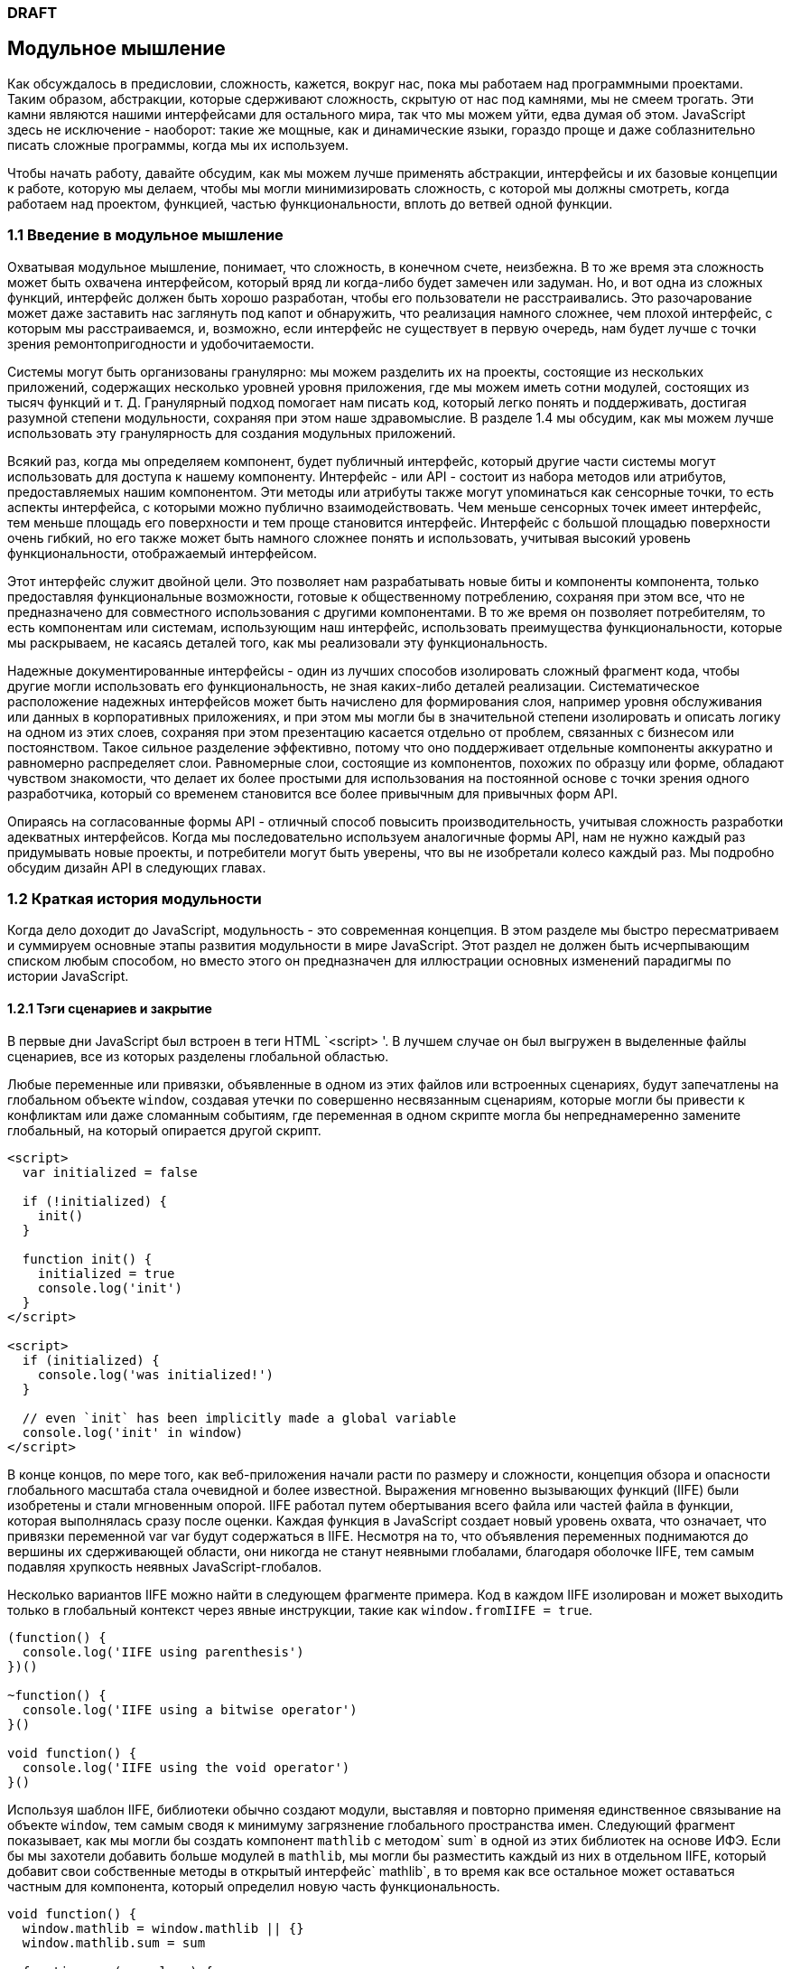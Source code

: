 ### DRAFT

[[module-thinking]]
== Модульное мышление

Как обсуждалось в предисловии, сложность, кажется, вокруг нас, пока мы работаем над программными проектами. Таким образом, абстракции, которые сдерживают сложность, скрытую от нас под камнями, мы не смеем трогать. Эти камни являются нашими интерфейсами для остального мира, так что мы можем уйти, едва думая об этом. JavaScript здесь не исключение - наоборот: такие же мощные, как и динамические языки, гораздо проще и даже соблазнительно писать сложные программы, когда мы их используем.

Чтобы начать работу, давайте обсудим, как мы можем лучше применять абстракции, интерфейсы и их базовые концепции к работе, которую мы делаем, чтобы мы могли минимизировать сложность, с которой мы должны смотреть, когда работаем над проектом, функцией, частью функциональности, вплоть до ветвей одной функции.

=== 1.1 Введение в модульное мышление

Охватывая модульное мышление, понимает, что сложность, в конечном счете, неизбежна. В то же время эта сложность может быть охвачена интерфейсом, который вряд ли когда-либо будет замечен или задуман. Но, и вот одна из сложных функций, интерфейс должен быть хорошо разработан, чтобы его пользователи не расстраивались. Это разочарование может даже заставить нас заглянуть под капот и обнаружить, что реализация намного сложнее, чем плохой интерфейс, с которым мы расстраиваемся, и, возможно, если интерфейс не существует в первую очередь, нам будет лучше с точки зрения ремонтопригодности и удобочитаемости.

Системы могут быть организованы гранулярно: мы можем разделить их на проекты, состоящие из нескольких приложений, содержащих несколько уровней уровня приложения, где мы можем иметь сотни модулей, состоящих из тысяч функций и т. Д. Гранулярный подход помогает нам писать код, который легко понять и поддерживать, достигая разумной степени модульности, сохраняя при этом наше здравомыслие. В разделе 1.4 мы обсудим, как мы можем лучше использовать эту гранулярность для создания модульных приложений.

Всякий раз, когда мы определяем компонент, будет публичный интерфейс, который другие части системы могут использовать для доступа к нашему компоненту. Интерфейс - или API - состоит из набора методов или атрибутов, предоставляемых нашим компонентом. Эти методы или атрибуты также могут упоминаться как сенсорные точки, то есть аспекты интерфейса, с которыми можно публично взаимодействовать. Чем меньше сенсорных точек имеет интерфейс, тем меньше площадь его поверхности и тем проще становится интерфейс. Интерфейс с большой площадью поверхности очень гибкий, но его также может быть намного сложнее понять и использовать, учитывая высокий уровень функциональности, отображаемый интерфейсом.

Этот интерфейс служит двойной цели. Это позволяет нам разрабатывать новые биты и компоненты компонента, только предоставляя функциональные возможности, готовые к общественному потреблению, сохраняя при этом все, что не предназначено для совместного использования с другими компонентами. В то же время он позволяет потребителям, то есть компонентам или системам, использующим наш интерфейс, использовать преимущества функциональности, которые мы раскрываем, не касаясь деталей того, как мы реализовали эту функциональность.

Надежные документированные интерфейсы - один из лучших способов изолировать сложный фрагмент кода, чтобы другие могли использовать его функциональность, не зная каких-либо деталей реализации. Систематическое расположение надежных интерфейсов может быть начислено для формирования слоя, например уровня обслуживания или данных в корпоративных приложениях, и при этом мы могли бы в значительной степени изолировать и описать логику на одном из этих слоев, сохраняя при этом презентацию касается отдельно от проблем, связанных с бизнесом или постоянством. Такое сильное разделение эффективно, потому что оно поддерживает отдельные компоненты аккуратно и равномерно распределяет слои. Равномерные слои, состоящие из компонентов, похожих по образцу или форме, обладают чувством знакомости, что делает их более простыми для использования на постоянной основе с точки зрения одного разработчика, который со временем становится все более привычным для привычных форм API.

Опираясь на согласованные формы API - отличный способ повысить производительность, учитывая сложность разработки адекватных интерфейсов. Когда мы последовательно используем аналогичные формы API, нам не нужно каждый раз придумывать новые проекты, и потребители могут быть уверены, что вы не изобретали колесо каждый раз. Мы подробно обсудим дизайн API в следующих главах.

=== 1.2 Краткая история модульности

Когда дело доходит до JavaScript, модульность - это современная концепция. В этом разделе мы быстро пересматриваем и суммируем основные этапы развития модульности в мире JavaScript. Этот раздел не должен быть исчерпывающим списком любым способом, но вместо этого он предназначен для иллюстрации основных изменений парадигмы по истории JavaScript.

==== 1.2.1 Тэги сценариев и закрытие

В первые дни JavaScript был встроен в теги HTML `<script> '. В лучшем случае он был выгружен в выделенные файлы сценариев, все из которых разделены глобальной областью.

Любые переменные или привязки, объявленные в одном из этих файлов или встроенных сценариях, будут запечатлены на глобальном объекте `window`, создавая утечки по совершенно несвязанным сценариям, которые могли бы привести к конфликтам или даже сломанным событиям, где переменная в одном скрипте могла бы непреднамеренно замените глобальный, на который опирается другой скрипт.

[source,html]
----
<script>
  var initialized = false

  if (!initialized) {
    init()
  }

  function init() {
    initialized = true
    console.log('init')
  }
</script>

<script>
  if (initialized) {
    console.log('was initialized!')
  }

  // even `init` has been implicitly made a global variable
  console.log('init' in window)
</script>
----

В конце концов, по мере того, как веб-приложения начали расти по размеру и сложности, концепция обзора и опасности глобального масштаба стала очевидной и более известной. Выражения мгновенно вызывающих функций (IIFE) были изобретены и стали мгновенным опорой. IIFE работал путем обертывания всего файла или частей файла в функции, которая выполнялась сразу после оценки. Каждая функция в JavaScript создает новый уровень охвата, что означает, что привязки переменной var var будут содержаться в IIFE. Несмотря на то, что объявления переменных поднимаются до вершины их сдерживающей области, они никогда не станут неявными глобалами, благодаря оболочке IIFE, тем самым подавляя хрупкость неявных JavaScript-глобалов.

Несколько вариантов IIFE можно найти в следующем фрагменте примера. Код в каждом IIFE изолирован и может выходить только в глобальный контекст через явные инструкции, такие как `window.fromIIFE = true`.

[source,javascript]
----
(function() {
  console.log('IIFE using parenthesis')
})()

~function() {
  console.log('IIFE using a bitwise operator')
}()

void function() {
  console.log('IIFE using the void operator')
}()
----

Используя шаблон IIFE, библиотеки обычно создают модули, выставляя и повторно применяя единственное связывание на объекте `window`, тем самым сводя к минимуму загрязнение глобального пространства имен. Следующий фрагмент показывает, как мы могли бы создать компонент `mathlib` с методом` sum` в одной из этих библиотек на основе ИФЭ. Если бы мы захотели добавить больше модулей в `mathlib`, мы могли бы разместить каждый из них в отдельном IIFE, который добавит свои собственные методы в открытый интерфейс` mathlib`, в то время как все остальное может оставаться частным для компонента, который определил новую часть функциональность.

[source,javascript]
----
void function() {
  window.mathlib = window.mathlib || {}
  window.mathlib.sum = sum

  function sum(...values) {
    return values.reduce((a, b) => a + b, 0)
  }
}()

mathlib.sum(1, 2, 3)
// <- 6
----

Этот шаблон был, по случайному совпадению, открытым приглашением для инструментария JavaScript для расцвета, позволяя разработчикам - в первый раз - объединить каждый модуль IIFE в один файл, уменьшая нагрузку на сеть. При условии, что примитивные решения для связывания, которые существовали в то время, смогли найти способ автоматического добавления точки с запятой и уменьшенного содержимого без нарушения логики приложения.

Проблема подхода IIFE заключалась в том, что не было явного дерева зависимостей. Это означает, что разработчикам приходилось производить списки файлов компонентов в точном порядке, чтобы нагрузки загружались до того, как все зависящие от них модули - рекурсивно.

==== 1.2.2 RequireJS, AngularJS и инъекция зависимостей

Это проблема, о которой нам едва ли нужно было думать с момента появления модульных систем типа RequireJS или механизма впрыска зависимостей в AngularJS, которые позволили нам явно указывать зависимости каждого модуля.

В следующем примере мы можем определить библиотеку `mathlib / sum.js`, используя функцию` define` RequireJS, которая была добавлена ​​в глобальную область. Возвращаемое значение из обратного вызова `define` затем используется как открытый интерфейс для нашего модуля.

[source,javascript]
----
define(function() {
  return sum

  function sum(...values) {
    return values.reduce((a, b) => a + b, 0)
  }
})
----

Тогда у нас мог бы быть модуль `mathlib.js`, который объединяет все функции, которые мы хотели включить в нашу библиотеку. В нашем случае это просто `mathlib / sum`, но мы могли бы отображать столько же зависимостей, сколько хотели. Мы перечислили каждую зависимость, используя их пути в массиве, и мы получим их публичные интерфейсы как параметры, переданные в наш обратный вызов, в том же порядке.

[source,javascript]
----
define(['mathlib/sum'], function(sum) {
  return { sum }
})
----

Теперь, когда мы определили библиотеку, мы можем ее использовать с помощью `require`. Обратите внимание, как цепочка зависимостей разрешена для нас в приведенном ниже фрагменте.

[source,javascript]
----
require(['mathlib'], function(mathlib) {
  mathlib.sum(1, 2, 3)
  // <- 6
})
----

Это верх в RequireJS и его внутреннем дереве зависимостей. Независимо от того, содержит ли наше приложение сотни или тысячи модулей, RequireJS разрешит дерево зависимостей без необходимости в тщательно сохраненном списке. Учитывая, что мы перечислили зависимости именно там, где они были нужны, мы устранили необходимость в длинном списке каждого компонента и как они связаны друг с другом, а также процесс, связанный с ошибкой в поддержании такого списка. Устранение такого большого источника сложности является лишь побочным эффектом, но не основным преимуществом.

Эта очевидность в декларации зависимости на уровне модуля сделала очевидным, как компонент был связан с другими частями приложения. Эта экспликация, в свою очередь, способствовала большей степени модульности, что раньше было неэффективным из-за того, насколько трудно было следовать цепям зависимостей.

Требование не было без проблем. Весь шаблон вращался вокруг его способности асинхронно загружать модули, которые были плохо информированы о производственных развертываниях из-за того, насколько плохо он выполнялся. Используя механизм асинхронной загрузки, вы выпустили сотни сетевых запросов в режиме водопада, прежде чем большая часть вашего кода была выполнена. Для оптимизации сборки для производства потребуется использовать другой инструмент. Затем был фактор детализации, в котором вы столкнулись с длинными списками зависимостей, вызовом функции RequireJS и обратным вызовом для вашего модуля. В этой заметке было немало различных функций RequireJS и нескольких способов вызова этих функций, что усложняло его использование. API был не самым интуитивным, потому что было так много способов сделать то же самое: объявить модуль с зависимостями.

Система инъекций зависимостей в AngularJS страдает от многих из тех же проблем. Это было изящное решение в то время, полагаясь на умный синтаксический анализ строк, чтобы избежать массива зависимостей, используя имена параметров функций для разрешения зависимостей. Этот механизм был несовместим с minifiers, который переименовал бы параметры в одиночные символы и таким образом сломал бы инжектор.

Позже в течение жизни AngularJS v1 была введена задача построения, которая преобразует код следующим образом:

[source,javascript]
----
module.factory('calculator', function(mathlib) {
  // …
})
----

В формате в следующем бите кода, который был минимально-безопасным, поскольку он включал явный список зависимостей.

[source,javascript]
----
module.factory('calculator', ['mathlib', function(mathlib) {
  // …
}])
----

Излишне говорить, что задержка с введением этого малоизвестного инструмента сборки в сочетании с чрезмерно спроектированным аспектом создания дополнительного шага сборки, чтобы разбить что-то, что не должно было быть сломано, не поощряло использование шаблона, в любом случае, незначительная выгода. Разработчики в основном предпочли придерживаться знакомого формата массивов зависимостей типа RequireJS-типа.

==== 1.2.3 Node.js и Пришествие CommonJS

Среди многих нововведений, одобренных Node.js, одна из них - система модулей CommonJS - или CJS для краткости. Воспользовавшись тем, что программы Node.js имели доступ к файловой системе, стандарт CommonJS в большей степени соответствует традиционным механизмам загрузки модулей. В CommonJS каждый файл представляет собой модуль со своей областью и контекстом. Зависимости загружаются с использованием синхронной функции `require`, которую можно динамически вызывать в любое время в жизненном цикле модуля, как показано в следующем фрагменте.

[source,javascript]
----
const mathlib = require('./mathlib')
----

Подобно требованиям RequireJS и AngularJS, CommonJS также ссылаются на путь. Основное различие заключается в том, что функция шаблона и матрица зависимостей теперь исчезают, а интерфейс из модуля может быть привязан к привязке к переменной или использоваться везде, где может использоваться выражение JavaScript.

В отличие от RequireJS или AngularJS, CommonJS был довольно строгим. В RequireJS и AngularJS у вас может быть много динамически определенных модулей для каждого файла, тогда как CommonJS имеет взаимно однозначное сопоставление между файлами и модулями. В то же время у RequireJS было несколько способов объявления модуля, и у AngularJS было несколько видов заводов, сервисов, поставщиков и т. Д. - кроме того, что его механизм впрыскивания зависимостей был тесно связан с каркасом AngularJS. CommonJS, напротив, имел единственный способ объявления модулей. Любой файл JavaScript был модулем, вызывающий `require` загружал зависимости, а все, что было присвоено` module.exports`, было его интерфейсом. Это позволило улучшить интроспекцию инструментария и кода, что упростило инструменты для изучения иерархии системы компонентов CommonJS.

В конце концов, Browserify был изобретен как способ преодоления разрыва между модулями CommonJS для серверов Node.js и браузером. Используя программу интерфейса командной строки `browserify` и предоставляя ей путь к модулю точки входа, можно объединить немыслимое количество модулей в один пакет, готовый для браузера. Особенностью убийцы CommonJS, реестром пакетов npm, было решающее значение для содействия захвату модуля загрузки экосистемы.

Разумеется, npm не ограничивается модулями CommonJS или даже пакетами JavaScript, но это было и остается по большому счету в его основном использовании. Перспектива иметь тысячи пакетов (в настоящее время более полумиллиона и неуклонно растет), доступных в вашем веб-приложении, нажатием нескольких пальцев, в сочетании с возможностью повторного использования больших частей системы на веб-сервере Node.js и каждый веб-браузер каждого клиента был слишком большим конкурентным преимуществом для других систем, чтобы идти в ногу со временем.

==== 1.2.4 ES6, `import`, Babel и Webpack

Поскольку ES6 стал стандартизован в июне 2015 года, а с Babel, транслирующим ES6 в ES5 задолго до этого, быстро приближалась новая революция. Спецификация ES6 включала в себя синтаксис модуля, свойственный JavaScript, часто называемый модулями ECMAScript (ESM).

ESM в значительной степени зависит от CJS и его предшественников, предлагая статический декларативный API, а также перспективный динамический программируемый API, как показано ниже.

[source,javascript]
----
import mathlib from './mathlib'
import('./mathlib').then(mathlib => {
  // …
})
----

В ESM тоже каждый файл представляет собой модуль с собственной областью и контекстом. Одним из основных преимуществ ESM над CJS является то, как ESM имеет и поощряет - способ статического импорта зависимостей. Статический импорт значительно улучшает возможности самоанализа модульных систем, поскольку они могут быть проанализированы статически и лексически извлечены из абстрактного синтаксического дерева (AST) каждого модуля в системе. Статический импорт в ESM ограничивается самым верхним уровнем модуля, что еще более упрощает синтаксический анализ и интроспекцию. Еще одно преимущество ESM по сравнению с CommonJS `require ()` заключается в том, что ESM указывает способ загрузки асинхронного модуля, что подразумевает, что части графика зависимостей приложения могут быть загружены в ответ на определенные события, одновременно или лениво по мере необходимости. Хотя эта функция еще не реализована в большинстве сред на момент написания этой статьи, есть сильная индикация footnoteref: [esm-node, вы можете погрузиться в специфику этой статьи от члена команды Node.js, Myles Borins: https : //mjavascript.com/out/esm-node.], что Node.js включит его в будущем.

В Node.js v8.5.0 поддержка ESM была введена за флаг `--experimental-modules` - при условии, что мы используем расширение` .mjs` для наших модулей. Большинство вечнозеленых браузеров уже поддерживают ESM без флагов.

Webpack является преемником Browserify, который в значительной степени взял на себя роль универсального модуля-поставщика благодаря более широкому набору функций. Как и в случае с Babel и ES6, Webpack уже давно поддерживает ESM как с его статическими операциями `import`, так и с` export`, а также с динамическим `import ()` function-like expression. Он сделал особенно плодотворное внедрение ESM, в немалой степени благодаря внедрению механизма «расщепления кода»: [Кодовое разделение позволяет разбить ваше приложение на несколько пакетов на основе разных точек входа, а также позволяет вам извлекать зависимости, разделяемые через узлы, в один многоразовый пакет. Подробнее читайте на странице https://mjavascript.com/out/code-splitting.], Благодаря чему он может разбить приложение на разные пакеты для повышения производительности при первом опыте загрузки.

Учитывая, что ESM является родным для языка, - в отличие от CJS - можно ожидать полного преодоления экосистемы модуля через несколько лет.

=== 1.3 Перки модульного дизайна

Мы уже обращали внимание на то, что модульность, в отличие от единой глобальной глобальной области, помогает избежать неожиданных столкновений в именах переменных благодаря диверсификации обзора по всем модулям. Помимо исправления конфликтов, модульность, распространяемая между файлами, ограничивает объем сложности, на которую мы должны обратить внимание при работе над какой-либо одной конкретной функцией. При этом наша команда может сосредоточиться на задаче и быть более продуктивной в результате.

Из-за этого улучшается работоспособность или способность влиять на изменения в кодовой базе. Когда код прост и модулен, его легче использовать и расширять. Поддержание работоспособности ценно независимо от размера команды: даже в команде одного, если мы оставим часть кода незатронутой в течение нескольких месяцев, а затем вернемся к ней, ее может быть сложно улучшить или даже понять, если мы не рассмотрим записывая поддерживаемый код в первый раз.

По умолчанию модульный код должен быть полностью поддерживаемым. Сохраняя фрагменты кода простыми и следуя принципу единой ответственности (SRP), в котором он стремится только выполнить одну цель и объединить эти простые фрагменты кода в более сложные компоненты, мы можем составить наш путь к более крупным компонентам и в конечном счете, целое приложение. Когда каждая часть кода в программе является модульной, кодовая база представляется простой, когда мы смотрим на отдельные компоненты, но в целом она способна проявлять сложное поведение, как и процесс публикации книг, который мы обсуждали в начало этой главы.

Компоненты модульных приложений определяются их интерфейсами. Реализация этих компонентов не является их сущностью, но их интерфейсы. Когда интерфейсы хорошо разработаны, их можно выращивать неразрывными способами, увеличивая количество вариантов использования, которые они могут удовлетворить, без ущерба для существующего использования. Когда у нас есть продуманный интерфейс, реализация за этим интерфейсом становится легкой для настройки или замены. Сильные интерфейсы эффективно скрывают слабые реализации, которые могут быть позже реорганизованы в более надежные реализации при условии, что интерфейс имеет место. Сильные интерфейсы также превосходны для модульного тестирования, потому что нам не придется беспокоиться о реализации, и мы можем протестировать интерфейс - входы и выходы компонента или функции. Если интерфейс хорошо протестирован и прочен, мы можем с уверенностью рассмотреть его реализацию на вторичной плоскости.

Учитывая, что эти реализации являются второстепенными по сравнению с основным требованием наличия интуитивно понятных интерфейсов, которые не связаны с их реализацией, мы можем сосредоточиться на компромиссе между гибкостью и простотой. Гибкость неизбежно возникает за счет дополнительной сложности, что является хорошей причиной для того, чтобы не предлагать гибкие интерфейсы. В то же время гибкость часто является необходимостью, и поэтому нам нужно найти правильный баланс, решив, насколько жестко мы сможем справиться с нашими интерфейсами. Этот баланс будет означать, что интерфейс успокаивает своих потребителей благодаря простоте использования, но при этом он также позволяет использовать расширенные или более необычные случаи использования, если это необходимо, без чрезмерного вредного влияния на простоту использования или за счет значительно расширенной реализации сложность.

Мы обсудим компромисс между гибкостью, простотой, возможностью компоновки и правильным количеством будущей проверки в следующих парах глав.

=== 1.4 Модульная гранулярность

Мы можем применять модульные концепции проектирования на каждом уровне данной системы. Если требования проекта перерастут в первоначальную область, возможно, нам стоит рассмотреть возможность разделения этого проекта на несколько небольших проектов с более малыми командами, которые более управляемы. То же самое можно сказать и о приложениях: когда они становятся большими или сложными, мы можем разделить их на дифференцированные продукты.

Когда мы хотим сделать приложение более пригодным для обслуживания, мы должны рассмотреть возможность создания явно определенных слоев кода, чтобы мы могли расти каждый слой горизонтально, одновременно предотвращая распространение этих дополнений на другие несвязанные слои. Тот же процесс мышления может быть применен к отдельным компонентам, разделяя их на два или более меньших компонента, которые затем связаны еще одним небольшим компонентом, который может действовать как составной слой, единственная ответственность которого заключается в объединении нескольких базовых компонентов.

На уровне модуля мы должны стремиться сохранять функции просто и выразительно, с описательными именами и не слишком много обязанностей. Возможно, у нас будет функция, предназначенная исключительно для сближения группы задач под конкретным асинхронным потоком, имея при этом другие функции для каждой задачи, которые нам нужны для выполнения в этом потоке управления. Самая верхняя функция управления потоком может быть раскрыта как метод открытого интерфейса для нашего модуля, но единственной ее частью, которую следует рассматривать как открытый интерфейс, являются параметры, которые мы получаем в качестве входных данных для этой функции, и выход, созданный той же самой верхней функцией , Все остальное становится деталью реализации и, как таковое, считается заменяемым.

Внутренние функции модуля не будут иметь такой же жесткости интерфейса: до тех пор, пока поддерживается общий интерфейс, мы можем изменить реализацию, включая интерфейсы функций, которые составляют эту реализацию, но мы хотим. Это не означает, однако, что мы должны относиться к этим интерфейсам менее сознательно. Ключ к правильной модульной конструкции заключается в том, что он полностью уважает все интерфейсы и включает интерфейсы, открытые внутренними функциями.

В рамках функций мы также отметим необходимость в детализации аспектов реализации, давая этим аспектам имя в виде вызовов функций, откладывая сложность, которую не нужно немедленно обрабатывать в основной части функции до более поздней в прочтении данного фрагмента кода. Мы пишем программы, предназначенные для чтения и записи для других людей и даже самих себя в будущем. Практически все, кто делал какие-либо программы, испытывали чувство разочарования, когда смотрели на кусок кода, который они сами писали за несколько месяцев до этого, но только позже осознали, что со свежими парами глаз, которые они создали, были не такими твердыми, как они изначально предназначались.

Помните, разработка компьютерных программ в значительной степени связана с человеческими и совместными усилиями. Мы не оптимизируем для компьютеров, чтобы запускать программы как можно быстрее. Если бы мы были, мы бы записывали двоичную или жесткую кодировку в печатные платы. Вместо этого мы сосредоточим внимание на том, чтобы дать возможность организации, чтобы ее разработчики могли оставаться продуктивными и могли быстро понять и даже модифицировать фрагменты кода, с которыми они не сталкивались раньше. Работая под мягким объявлением конвенций и практик, которые создают разработчики на ровном киле, закрывает этот цикл, гарантируя, что будущее развитие согласуется с тем, как приложение сформировалось до настоящего времени.

Возвращаясь к производительности, мы должны рассматривать ее как функцию, где по большей части мы не ставим на нее более высокую премию, чем для других функций. Если производительность не является определяющей функцией нашей системы по причинам бизнеса, мы не должны беспокоиться о том, что система работает на максимальной скорости на всех кодах. Это может привести к очень сложным приложениям, которые трудно поддерживать, отлаживать, расширять и оправдывать.

Мы, как разработчики, часто перестраиваем архитектуру, и здесь также много аргументов в отношении оптимизации производительности. Выстраивание всеобъемлющей архитектуры, которая может свести нас к минимуму, поскольку мы масштабируемся до миллиардов транзакций в секунду, может стоить нам значительного времени, затраченного на авансцену, и, возможно, также блокирует нас в серии абстракций, которые будет сложно не отставать, поскольку в ближайшей перспективе не ожидается никаких ожиданий. Нам гораздо лучше, когда мы фокусируемся на проблемах, с которыми мы уже сталкиваемся, или, может быть, натолкнулись на них, вместо того, чтобы пытаться планировать рост инфраструктуры и пропускной способности хоккейной клюшки без каких-либо данных для поддержки роста хоккейной клюшки, ожидание.

Когда мы не планируем такую ​​долгосрочную форму, возникает интересная вещь: наши системы растут более естественно, адаптируясь к потребностям ближайшего времени, постепенно развиваясь в сторону поддержки более широкого применения и большего набора требований. Когда эта прогрессия постепенна, мы замечаем корректирующее поведение в том, как абстракции собираются или отбрасываются по мере роста. Если мы слишком рано останавливаемся на абстракциях, и они оказываются неправильными абстракциями, мы дорого платим за эту ошибку. Плохие абстракции заставляют нас согнуть все приложения по своей воле, и как только мы осознаем, что абстракция плохая и ее нужно удалить, мы могли бы так сильно инвестировать в нее, что вытащить ее можно было бы дорого. Это связано с падением стоимости потопа, в результате чего у нас возникает соблазн сохранить абстракцию только потому, что мы потратили много времени, пота и крови на нее, может быть очень опасно.

Мы посвятим важную часть этой книги пониманию того, как мы можем определить и использовать правильные абстракции в нужное время, чтобы минимизировать риски, которые они несут.

=== 1.5 Модульный JavaScript: необходимость

Благодаря своей истории JavaScript особенно интересен, когда речь идет о модульном дизайне. В первые дни Интернета и в течение долгого времени не было никаких установленных практик, и мало кто знал язык за пределами отображения предупреждающих ящиков. Как очень динамичный язык, который еще не был достаточно зрелым, JavaScript был в странном месте между статически типизированными языками, такими как Java или C #, и более активно используемыми динамическими языками, такими как Python или PHP.

Отсутствие собственной модульности в сети - из-за того, что программа загружается в куски с использованием тегов HTML `<script>, резко контрастирует с любыми другими средами исполнения, где программы могут состоять из любого количества файлов и модульные архитектуры поддерживаются языком, его компилятором и средой, основанной на файловой системе. В Интернете мы только сейчас начинаем царапать поверхность собственных модулей, с другой стороны, с другой стороны, с другой стороны. Как мы обсуждали в разделе 1.2, отсутствие механизма загрузки собственного модуля в сочетании с отсутствием встроенных модулей помимо обычных файлов, разделяющих глобальную область, заставляло веб-сообщество проявлять творческий подход к модульности.

Спецификация встроенных JavaScript-модулей, которые в конечном итоге приземлились на язык, сильно зависела от этих усилий, проводимых под руководством сообщества. Даже на момент написания этой статьи мы все еще, вероятно, находимся на расстоянии 2 или 3 лет от возможности эффективно использовать собственную модульную систему в Интернете. Этот недостаток Интернета подтверждается тем, что шаблоны, которые были приняты повсеместно в других местах, например многоуровневые или компонентные архитектуры, даже не рассматривались в Интернете на протяжении большей части его жизни.

До запуска бета-клиента Gmail в апреле 2004 года, который продемонстрировал мощь асинхронных HTTP-запросов JavaScript для обеспечения одностраничного применения приложений, а затем начального выпуска jQuery в 2006 году, который обеспечивал беспроблемную кросс- опыт веб-разработки браузера, JavaScript редко рассматривался как серьезная платформа для современного развития.

С появлением каркасов, таких как Backbone, Angular, Ember и React, новые технологии и прорывы также сделали всплеск в Интернете. Написание кода под ES6 и далее, но затем перекодирование частей этого кода на ES5 для обеспечения более широкой поддержки браузера; совместный рендеринг с использованием того же кода на сервере и клиенте для быстрого отображения страницы при начальной загрузке страницы и быстрой загрузки страниц при навигации; автоматическое связывание кода, упаковка модулей, составляющих приложение, в один комплект для оптимизации доставки; расщепление пучков вдоль маршрутов, так что есть несколько выпущенных пакетов, каждый из которых оптимизирован для первоначально посещенного маршрута; Компоновка CSS на уровне модуля JavaScript, так что CSS, который не содержит синтаксис собственного модуля, также может быть разделен на пучки; и множество способов оптимизации таких активов, как изображения во время компиляции, повышения производительности во время разработки при сохранении высокопроизводительных производственных процессов, являются частью итеративного характера инноваций в Интернете.

Этот взрыв инноваций связан не только с одним творческим творчеством, но и по необходимости: веб-приложения становятся все более сложными, а также их объем, цель и требования. Следовательно, логично, что экосистема вокруг них будет расти для удовлетворения этих расширенных требований с точки зрения лучшей оснастки, улучшения библиотек, лучшей практики кодирования, архитектур, стандартов, шаблонов и большего выбора в целом.

В следующей главе мы сломаем значение сложности и начнем строить укрепления против сложности в программах, которые мы пишем. Следуя нескольким правилам о том, как мы инкапсулируем логику через слои на слоях компонентов, мы начнем наше путешествие к более простому дизайну программы.
